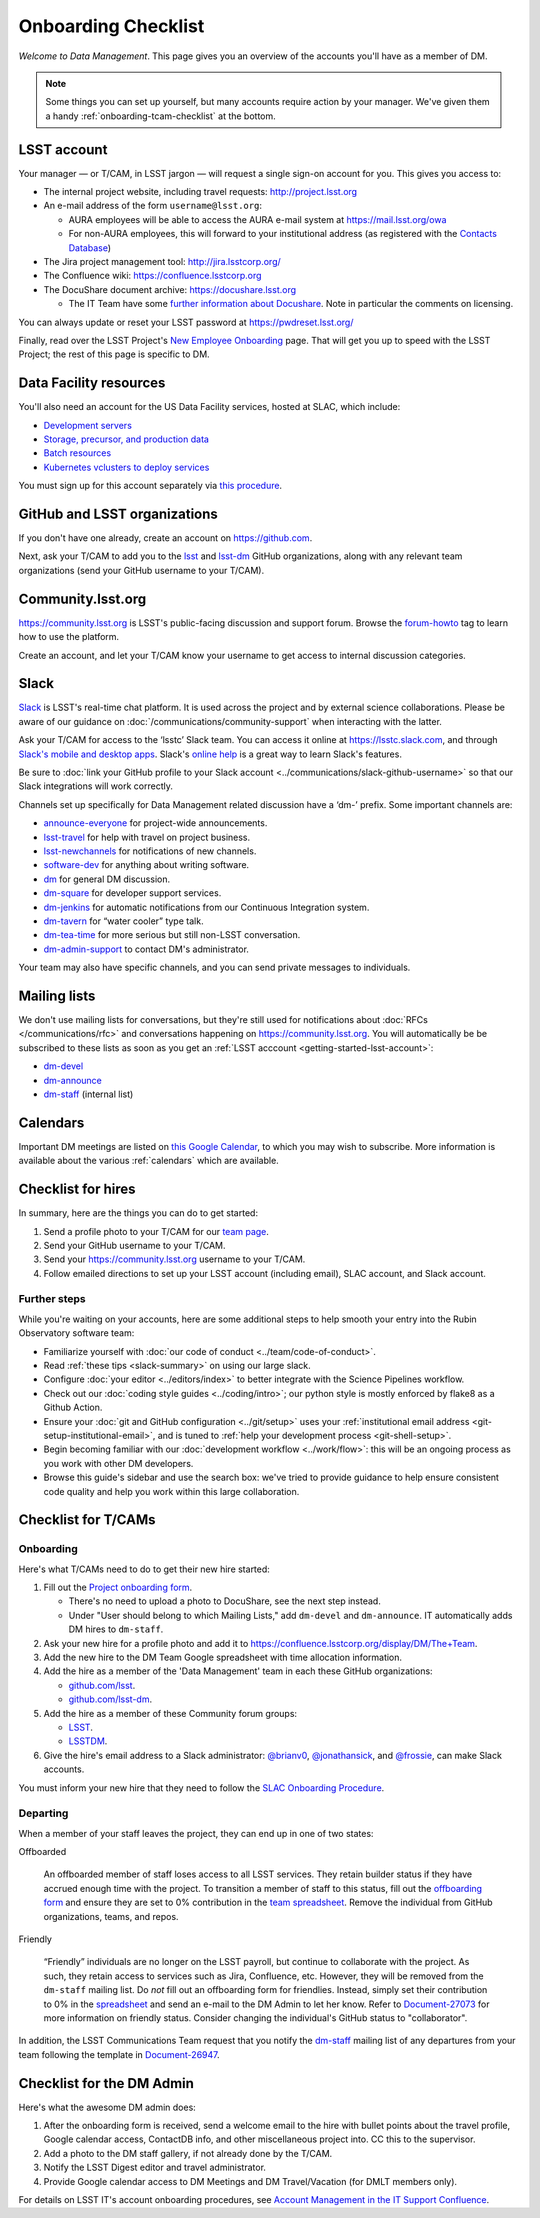 ####################
Onboarding Checklist
####################

*Welcome to Data Management*.
This page gives you an overview of the accounts you'll have as a member of DM.

.. note::

   Some things you can set up yourself, but many accounts require action by your manager.
   We've given them a handy :ref:`onboarding-tcam-checklist` at the bottom.

.. _getting-started-lsst-account:

LSST account
============

Your manager — or T/CAM, in LSST jargon — will request a single sign-on account for you.
This gives you access to:

- The internal project website, including travel requests: http://project.lsst.org
- An e-mail address of the form ``username@lsst.org``:

  - AURA employees will be able to access the AURA e-mail system at https://mail.lsst.org/owa
  - For non-AURA employees, this will forward to your institutional address (as registered with the `Contacts Database <https://project.lsst.org/LSSTContacts/MemberListPage1.php>`_)

- The Jira project management tool: http://jira.lsstcorp.org/
- The Confluence wiki: https://confluence.lsstcorp.org
- The DocuShare document archive: https://docushare.lsst.org

  - The IT Team have some `further information about Docushare <https://confluence.lsstcorp.org/display/IT/Docushare>`_.
    Note in particular the comments on licensing.

You can always update or reset your LSST password at https://pwdreset.lsst.org/

Finally, read over the LSST Project's `New Employee Onboarding <https://project.lsst.org/onboarding>`_ page.
That will get you up to speed with the LSST Project; the rest of this page is specific to DM.

.. _getting-started-ncsa:

Data Facility resources
=======================

You'll also need an account for the US Data Facility services, hosted at SLAC, which include:

- `Development servers </usdf/lsst-login.html>`_
- `Storage, precursor, and production data </usdf/storage.html>`_
- `Batch resources </usdf/batch.html>`_
- `Kubernetes vclusters to deploy services </usdf/kubernetes.html>`_

You must sign up for this account separately via `this procedure </usdf/onboarding.html>`_.

.. _getting-started-github:

GitHub and LSST organizations
=============================

If you don't have one already, create an account on https://github.com.

Next, ask your T/CAM to add you to the `lsst <https://github.com/lsst>`__ and `lsst-dm <https://github.com/lsst-dm>`__ GitHub organizations, along with any relevant team organizations (send your GitHub username to your T/CAM).

.. seealso::

   - :doc:`/git/setup` page for recommendations on setting up two-factor authentication and credential helpers for GitHub.
   - :doc:`/git/git-lfs` page for configuring Git LFS for DM.

Community.lsst.org
==================

https://community.lsst.org is LSST's public-facing discussion and support forum.
Browse the `forum-howto <https://community.lsst.org/tags/forum-howto>`_ tag to learn how to use the platform.

Create an account, and let your T/CAM know your username to get access to internal discussion categories.

Slack
=====

`Slack <https://slack.com/>`_ is LSST's real-time chat platform.
It is used across the project and by external science collaborations.
Please be aware of our guidance on :doc:`/communications/community-support` when interacting with the latter.

Ask your T/CAM for access to the ‘lsstc’ Slack team.
You can access it online at https://lsstc.slack.com, and through `Slack's mobile and desktop apps <https://get.slack.help/hc/en-us/articles/201746897-Slack-apps-for-computers-phones-tablets>`__.
Slack's `online help <https://get.slack.help/hc/en-us>`__ is a great way to learn Slack's features.

Be sure to :doc:`link your GitHub profile to your Slack account <../communications/slack-github-username>` so that our Slack integrations will work correctly.

Channels set up specifically for Data Management related discussion have a ‘dm-’ prefix.
Some important channels are:

- `announce-everyone <https://lsstc.slack.com/archives/announce-everyone>`__ for project-wide announcements.
- `lsst-travel <https://lsstc.slack.com/archives/lsst-travel>`__ for help with travel on project business.
- `lsst-newchannels <https://lsstc.slack.com/archives/lsst-newchannels>`__ for notifications of new channels.
- `software-dev <https://lsstc.slack.com/archives/software-dev>`__ for anything about writing software.
- `dm <https://lsstc.slack.com/archives/dm>`__ for general DM discussion.
- `dm-square <https://lsstc.slack.com/archives/dm-square>`__ for developer support services.
- `dm-jenkins <https://lsstc.slack.com/archives/dm-jenkins>`__ for automatic notifications from our Continuous Integration system.
- `dm-tavern <https://lsstc.slack.com/archives/dm-tavern>`__ for “water cooler” type talk.
- `dm-tea-time <https://lsstc.slack.com/archives/dm-tea-time>`__ for more serious but still non-LSST conversation.
- `dm-admin-support <https://lsstc.slack.com/archives/dm-admin-support>`__ to contact DM's administrator.

Your team may also have specific channels, and you can send private messages to individuals.

Mailing lists
=============

We don't use mailing lists for conversations, but they're still used for notifications about :doc:`RFCs </communications/rfc>` and conversations happening on https://community.lsst.org.
You will automatically be be subscribed to these lists as soon as you get an :ref:`LSST acccount <getting-started-lsst-account>`:

- `dm-devel <https://lists.lsst.org/mailman/listinfo/dm-devel>`_
- `dm-announce <https://lists.lsst.org/mailman/listinfo/dm-announce>`_
- `dm-staff <https://lists.lsst.org/mailman/listinfo/dm-staff>`_ (internal list)

Calendars
=========

Important DM meetings are listed on `this Google Calendar <https://calendar.google.com/calendar/embed?src=pft8isslcqcll4jao0rqdmphvg%40group.calendar.google.com>`_, to which you may wish to subscribe.
More information is available about the various :ref:`calendars` which are available.

Checklist for hires
===================

In summary, here are the things you can do to get started:

#. Send a profile photo to your T/CAM for our `team page <https://confluence.lsstcorp.org/display/DM/The+Team>`__.

#. Send your GitHub username to your T/CAM.

#. Send your https://community.lsst.org username to your T/CAM.

#. Follow emailed directions to set up your LSST account (including email), SLAC account, and Slack account.

Further steps
-------------

While you're waiting on your accounts, here are some additional steps to help smooth your entry into the Rubin Observatory software team:

* Familiarize yourself with :doc:`our code of conduct <../team/code-of-conduct>`.
* Read :ref:`these tips <slack-summary>` on using our large slack.
* Configure :doc:`your editor <../editors/index>` to better integrate with the Science Pipelines workflow.
* Check out our :doc:`coding style guides <../coding/intro>`; our python style is mostly enforced by flake8 as a Github Action.
* Ensure your :doc:`git and GitHub configuration <../git/setup>` uses your :ref:`institutional email address <git-setup-institutional-email>`, and is tuned to :ref:`help your development process <git-shell-setup>`.
* Begin becoming familiar with our :doc:`development workflow <../work/flow>`: this will be an ongoing process as you work with other DM developers.
* Browse this guide's sidebar and use the search box: we've tried to provide guidance to help ensure consistent code quality and help you work within this large collaboration.

.. _onboarding-tcam-checklist:

Checklist for T/CAMs
====================

Onboarding
----------

Here's what T/CAMs need to do to get their new hire started:

#. Fill out the `Project onboarding form <https://project.lsst.org/onboarding/form>`__.

   - There's no need to upload a photo to DocuShare, see the next step instead.
   - Under "User should belong to which Mailing Lists," add ``dm-devel`` and ``dm-announce``. IT automatically adds DM hires to ``dm-staff``.

#. Ask your new hire for a profile photo and add it to https://confluence.lsstcorp.org/display/DM/The+Team.

#. Add the new hire to the DM Team Google spreadsheet with time allocation information.

#. Add the hire as a member of the 'Data Management' team in each these GitHub organizations:

   - `github.com/lsst <https://github.com/orgs/lsst/teams/data-management>`__.
   - `github.com/lsst-dm <https://github.com/orgs/lsst-dm/teams/data-management>`__.

#. Add the hire as a member of these Community forum groups:

   - `LSST <https://community.lsst.org/groups/LSST>`__.
   - `LSSTDM <https://community.lsst.org/groups/LSSTDM>`__.

#. Give the hire's email address to a Slack administrator: `@brianv0 <https://lsstc.slack.com/team/brianv0>`__, `@jonathansick <https://lsstc.slack.com/team/jonathansick>`__, and `@frossie <https://lsstc.slack.com/team/frossie>`__, can make Slack accounts.

You must inform your new hire that they need to follow the `SLAC Onboarding Procedure </usdf/onboarding.html>`_.

Departing
---------

When a member of your staff leaves the project, they can end up in one of two
states:

Offboarded

   An offboarded member of staff loses access to all LSST services.
   They retain builder status if they have accrued enough time with the project.
   To transition a member of staff to this status, fill out the `offboarding form <https://project.lsst.org/onboarding/offboarding_form>`_ and ensure they are set to 0% contribution in the `team spreadsheet <https://docs.google.com/spreadsheets/d/1f_dijhaSBjOvNyGPlPgIFWjjZpo_jwii_a0j7imq2CM/edit>`_.
   Remove the individual from GitHub organizations, teams, and repos.

Friendly

   “Friendly” individuals are no longer on the LSST payroll, but continue to collaborate with the project.
   As such, they retain access to services such as Jira, Confluence, etc.
   However, they will be removed from the ``dm-staff`` mailing list.
   Do *not* fill out an offboarding form for friendlies.
   Instead, simply set their contribution to 0% in the `spreadsheet <https://docs.google.com/spreadsheets/d/1f_dijhaSBjOvNyGPlPgIFWjjZpo_jwii_a0j7imq2CM/edit>`_ and send an e-mail to the DM Admin to let her know.
   Refer to `Document-27073 <http://ls.st/Document-27073>`_ for more information on friendly status.
   Consider changing the individual's GitHub status to "collaborator".


In addition, the LSST Communications Team request that you notify the `dm-staff <https://lists.lsst.org/mailman/listinfo/dm-staff>`_ mailing list of any departures from your team following the template in `Document-26947 <http://ls.st/Document-26947>`_.

.. _onboarding-admin-checklist:

Checklist for the DM Admin
==========================

Here's what the awesome DM admin does:

#. After the onboarding form is received, send a welcome email to the hire with bullet points about the travel profile, Google calendar access, ContactDB info, and other miscellaneous project into. CC this to the supervisor.

#. Add a photo to the DM staff gallery, if not already done by the T/CAM.

#. Notify the LSST Digest editor and travel administrator.

#. Provide Google calendar access to DM Meetings and DM Travel/Vacation (for DMLT members only).

For details on LSST IT's account onboarding procedures, see `Account Management in the IT Support Confluence <https://confluence.lsstcorp.org/display/IT/Account+Management>`_.
